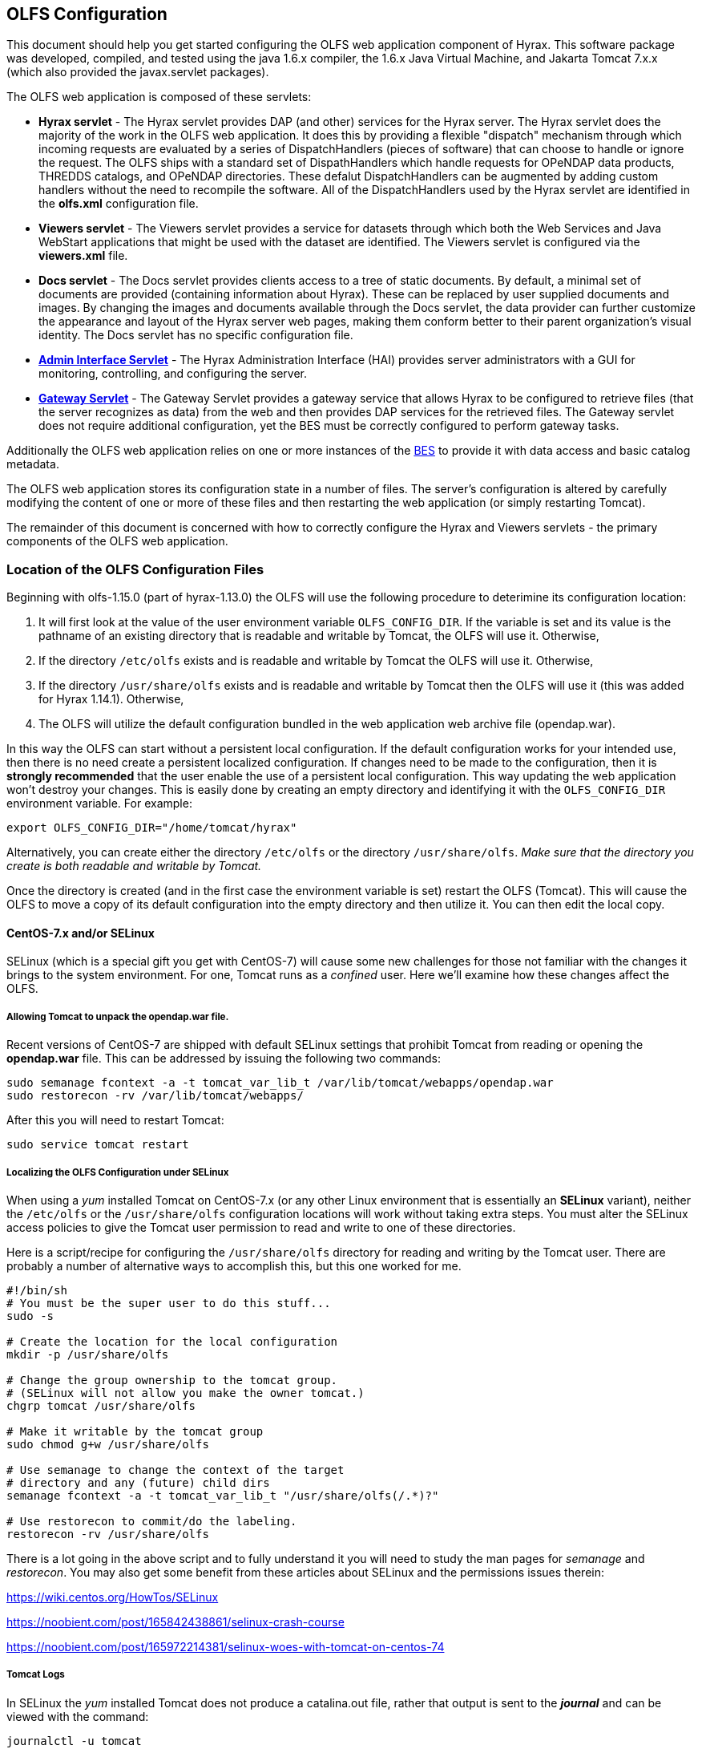 //= Hyrax - OLFS Configuration - OPeNDAP Documentation
//:Leonard Porrello <lporrel@gmail.com>:
//{docdate}
//:numbered:
//:toc:

[[OLFS-config]]
== OLFS Configuration

This document should help you get started configuring the OLFS web
application component of Hyrax. This software package was developed,
compiled, and tested using the java 1.6.x compiler, the 1.6.x Java
Virtual Machine, and Jakarta Tomcat 7.x.x (which also provided the
javax.servlet packages).

The OLFS web application is composed of these servlets:

* *Hyrax servlet* - The Hyrax servlet provides DAP (and other) services
for the Hyrax server. The Hyrax servlet does the majority of the work in
the OLFS web application. It does this by providing a flexible
"dispatch" mechanism through which incoming requests are evaluated by a
series of DispatchHandlers (pieces of software) that can choose to
handle or ignore the request. The OLFS ships with a standard set of
DispathHandlers which handle requests for OPeNDAP data products, THREDDS
catalogs, and OPeNDAP directories. These defalut DispatchHandlers can be
augmented by adding custom handlers without the need to recompile the
software. All of the DispatchHandlers used by the Hyrax servlet are
identified in the *olfs.xml* configuration file.
* *Viewers servlet* - The Viewers servlet provides a service for
datasets through which both the Web Services and Java WebStart applications that
might be used with the dataset are identified.
The Viewers servlet is configured via the *viewers.xml* file.
* *Docs servlet* - The Docs servlet provides clients access to a tree of
static documents. By default, a minimal set of documents are provided
(containing information about Hyrax). These can be replaced by user
supplied documents and images. By changing the images and documents
available through the Docs servlet, the data provider can further
customize the appearance and layout of the Hyrax server web pages, making them
conform better to their parent organization's visual identity. The Docs
servlet has no specific configuration file.
* <<admin-interface, *Admin Interface Servlet*>> - The Hyrax Administration 
Interface (HAI) provides server administrators with a GUI for monitoring,
controlling, and configuring the server.
* <<gateway-service, *Gateway Servlet*>> - The Gateway Servlet provides 
a gateway service that allows Hyrax to be configured to
retrieve files (that the server recognizes as data) from the web and
then provides DAP services for the retrieved files. The
Gateway servlet does not require additional configuration, yet the
BES must be correctly configured to perform gateway tasks.

Additionally the OLFS web application relies on one or more instances of the 
<<bess-configuration, BES>> to provide it with
data access and basic catalog metadata.

The OLFS web application stores its configuration state in a number of
files. The server's configuration is altered by carefully modifying the
content of one or more of these files and then restarting the web
application (or simply restarting Tomcat).

The remainder of this document is concerned with how to correctly
configure the Hyrax and Viewers servlets - the primary components of the
OLFS web application.

[[OLFS-config-location]]
=== Location of the OLFS Configuration Files

Beginning with olfs-1.15.0 (part of hyrax-1.13.0) the OLFS will use the
following procedure to deterimine its configuration location:

. It will first look at the value of the user environment variable
`OLFS_CONFIG_DIR`. If the variable is set and its value is the pathname
of an existing directory that is readable and writable by Tomcat, the OLFS
will use it. Otherwise,
. If the directory `/etc/olfs` exists and is readable and writable by
Tomcat the OLFS will use it. Otherwise,
. If the directory `/usr/share/olfs` exists and is readable and writable
 by Tomcat then the OLFS will use it (this was added for Hyrax 1.14.1). Otherwise,
. The OLFS will utilize the default configuration bundled in the web
application web archive file (opendap.war).

In this way the OLFS can start without a persistent local configuration.
If the default configuration works for your intended use, then there is
no need create a persistent localized configuration. If changes need to
be made to the configuration, then it is *strongly recommended* that the
user enable the use of a persistent local configuration. This way
updating the web application won't destroy your changes. This is easily
done by creating an empty directory and identifying it with the
`OLFS_CONFIG_DIR` environment variable. For example:

----
export OLFS_CONFIG_DIR="/home/tomcat/hyrax"
----

Alternatively, you can create either the directory `/etc/olfs` or the
directory `/usr/share/olfs`. _Make sure that the directory you create is
both readable and writable by Tomcat._

Once the directory is created (and in the first case the environment
variable is set) restart the OLFS (Tomcat). This will cause the OLFS to
move a copy of its default configuration into the empty directory and
then utilize it. You can then edit the local copy.

==== CentOS-7.x and/or SELinux

SELinux (which is a special gift you get with CentOS-7) will cause some new challenges for those
not familiar with the changes it brings to the system environment. For one, Tomcat runs as a
_confined_ user. Here we'll examine how these changes affect the OLFS.

===== Allowing Tomcat to unpack the *opendap.war* file.
Recent versions of CentOS-7 are shipped with default SELinux settings that prohibit Tomcat from reading or opening the *opendap.war* file. This can be addressed by issuing the following two commands:
----
sudo semanage fcontext -a -t tomcat_var_lib_t /var/lib/tomcat/webapps/opendap.war
sudo restorecon -rv /var/lib/tomcat/webapps/
----
After this you will need to restart Tomcat:
----
sudo service tomcat restart
----

===== Localizing the OLFS Configuration under SELinux
When using a _yum_ installed Tomcat on CentOS-7.x (or any other Linux
environment that is essentially an *SELinux* variant), neither the `/etc/olfs`
or the `/usr/share/olfs` configuration locations will work without taking extra steps.
You must alter the SELinux access policies to give the Tomcat user
permission to read and write to one of these directories.

Here is a script/recipe for configuring the `/usr/share/olfs` directory for reading
and writing by the Tomcat user. There are probably a number of alternative ways to accomplish this,
but this one worked for me.
----
#!/bin/sh
# You must be the super user to do this stuff...
sudo -s

# Create the location for the local configuration
mkdir -p /usr/share/olfs

# Change the group ownership to the tomcat group.
# (SELinux will not allow you make the owner tomcat.)
chgrp tomcat /usr/share/olfs

# Make it writable by the tomcat group
sudo chmod g+w /usr/share/olfs

# Use semanage to change the context of the target
# directory and any (future) child dirs
semanage fcontext -a -t tomcat_var_lib_t "/usr/share/olfs(/.*)?"

# Use restorecon to commit/do the labeling.
restorecon -rv /usr/share/olfs
----
There is a lot going in the above script and to fully understand it you will need to study the man
pages for _semanage_ and _restorecon_. You may also get some benefit from these articles about
SELinux and the permissions issues therein:

https://wiki.centos.org/HowTos/SELinux

https://noobient.com/post/165842438861/selinux-crash-course

https://noobient.com/post/165972214381/selinux-woes-with-tomcat-on-centos-74

===== Tomcat Logs

In SELinux the _yum_ installed Tomcat does not produce a catalina.out file, rather that
output is sent to the *_journal_* and can be viewed with the command:
----
journalctl -u tomcat
----


=== Retired

In olfs-1.14.1 (part of hyrax-1.12.2) and earlier, the OLFS web
application was located in the 'persistent content directory':
__$CATALINA_HOME/content/opendap__. This caused bootstrap problems when
the OLFS tried to set itself up on a Linux system in which the Tomcat
installation had been done via RPM.

=== OLFS Files

The OLFS web application gets its configuration from four files. In general
all of your configuration need will be met by making changes to the
first two: *olfs.xml* and *catalog.xml*

*olfs.xml* ::
  *Role*: Contains the localized OLFS configuration - location of the
  BES(s), directory view instructions, etc. +
  *Location:* In the persistent content directory which by default is
  located at _$CATALINA_HOME/content/opendap/_

*catalog.xml* ::
  *Role*: Master(top-level) THREDDS catalog content for static THREDDS
  catalogs. +
  *Location:* In the persistent content directory which by default is
  located at _$CATALINA_HOME/content/opendap/_

*viewers.xml* ::
  *Role*: Contains the localized Viewers configuration. +
  *Location:* In the persistent content directory which by default is
  located at _$CATALINA_HOME/content/opendap/_

*web.xml* ::
  *Role*: Core servlet configuration. +
  *Location:* The servlet's web.xml file located in the WEB-INF
  directory of the web application "opendap". Typically that means
  _$CATALINA_HOME/webapps/opendap/WEB-INF/web.xml_

*log4j.xml* ::
  *Role*: Contains the logging configuration for Hyrax. +
  *Location:* The default location for the _log4j.xml_ is in the
  WEB-INF directory of the web application "opendap". Typically that
  means _$CATALINA_HOME/webapps/opendap/WEB-INF/log4j.xml_ However,
  Hyrax can be configured to look in additional places for the
  _log4j.xml_ file. <<logging-configuration, Read More About It Here>>.

== Hyrax Servlet Configuration

The Hyrax servlet is the front end (public interface) for
<<hyrax-overview, Hyrax>>. It provides DAP services, THREDDS
catalogs, directory views, logging, and authentication services. This is
accomplished through a collection of software components called
DispatchHandlers. At startup the Hyrax servlet reads the *olfs.xml* file
which contains a list of DispatchHandlers and their configurations.
DispatchHandlers on the list are loaded, configured/initialized, and
then used to provide the aforementioned services.

=== Dispatch Handlers

Request dispatch is the process by which the OLFS determines
what actual piece of code is going to respond to a given incoming
request. This version of the OLFS handles each incoming request by
offering the request to a series of DispatchHandlers. Each
DispatchHandler is asked if it can handle the request. The first
DispatchHandler to say that it can handle the request is then asked to
do so. The OLFS creates an ordered list of DispatchHandlers objects in
memory by reading the **olfs.xml**.

The order of the list is significant. There is no guarantee that two (or
more) DispatchHandlers may claim a particular request. Since the first
DispatchHandler in the list to claim a request gets to service it,
changing the order of the DispatchHandlers can change the behavior of
the OLFS (and thus of Hyrax). For example the URL
`http://localhost:8080/opendap/data/` is recognized by both the 
_DirectoryDispatchHandler_ and the _ThreddsDispatchHandler_, each of which 
can provide a directory view; however, only the _DirectoryDispatchHandler_ 
can be configured to reject the request and pass it on to another
handler, in this case the _ThreddsDispatchHandler_. The
result is that if you put the _ThreddsDispatchHandler_ prior to the
_DirectoryDispatchHandler_ on the list, there will be no way to
//*Not sure if this should be simly "OPeNDAP" or "an OPeNDAP"*
get an OPeNDAP directory view - the _ThreddsDispatchHandler_ will claim
them all.

This dispatching scheme is useful because it creates
extensibility. If a third party wishes to add new functionality to Hyrax,
one way is to write a DispatchHandler. To incorporate it into Hyrax, they
need only add it to the list in the *olfs.xml* and add the java
classes to the Tomcat lib directory.

=== *olfs.xml* Configuration File

The *olfs.xml* file contains the core configuration of the Hyrax
servlet:

. It configures the BESManager with at least one BES to be used by the OLFS
web application.
. It identifies all of the DispatchHandlers to be used by the Hyrax
servlet.
. It controls both view and access behaviours of the Hyrax servlet.

=== OLFSConfig Element

The <__OLFSConfig__> element is the document root. It contains two
elements that suppy the configuration for the OLFS: <__BesManager__> and
<__DispatchHandlers__ >.

=== *<BESManager>* Element (required)

The BESManager element provides configuration for the BESManager class.
The BESManager is used 
//in various parts of the OLFS web application
whenever the software needs to access BES's services. This
configuration is key to the function of Hyrax, for in it 
is defined each BES that is connected to a Hyrax installation. The following examples
will show a single BES example. For more information on configuring Hyrax to use multiple BES's
<<config-hyrax-mult-BESs, look here>>.

Each BES is identified using a seperate <__BES__> child element inside
of the <__BESManager__> element.

==== *<BES>* Element (required)

The <__BES__> element provides the OLFS with connection and control
information for a BES. There are 4 child elements in a <__BES__>
element: <__prefix__>, <__host__>, <__port__>, and <__ClientPool__>.

==== *<prefix>* Element (required)

This child element of the <__BES__> element contains the URL prefix that
the OLFS will associate with this BES. This provides a mapping between
this BES to the URI space serviced by the OLFS. The prefix, then, is 
a token that is placed between the
_host:port/context/_ part of the Hyrax URL and the catalog root.
The catalog root is used to designate a particular BES instance in the
event that multiple BES's are available to a single OLFS.

For a single BES (the default configuration) the tag *must* be designated 
by "/". This prefix provides a mapping for each BES connected to the OLFS
and the URI space serviced by the OLFS.

. There *must* be at least one BES element in the BESManager 
handler configuration whose prefix has a value of "/" (see _example 1_).
There may be more than one <_BES_>, but only that one is required.
. For a single BES (the one with "/" as its prefix) no additional
effort is required; however, when using multiple BES's it is neccesary
that each BES has a mount point exposed as a directory (aka collection)
in the URI space where it's going to appear. See
<<config-hyrax-mult-BESs, Configuring With Multiple BES's>>
for more information.
. The prefix string *must* always begin with the slash ("/")
character. (See __example 2__.)

_Example 1:_

----
 <prefix>/</prefix>
----

_Example 2:_

----
 <prefix>/data/nc</prefix>
----

==== *<host>* Element (required)

This child element of the <__BES__> element contains the host name or IP
address of the BES.

_Example:_

----
<host>test.opendap.org</host >
----

==== *<port>* Element (required)

This child element of the <__BES__> element contains port number on
which the BES is listening.

_Example:_
----
<port>10022</port >
----

==== *<timeOut>* Element (optional)

This child element of the <__BES__> element contains the timeout time,
in seconds, for the OLFS to wait for this BES to respond. Defaults to 300
seconds.

_Example:_

----
<timeOut>600</timeOut >
----

==== *<maxResponseSize>* Element (optional)

This child element of the <__BES__> element contains in bytes
the maximum response size allowed for this BES. Requests that produce a
larger response will receive an error. A value of zero (_0_)
indicates that there is no imposed limit. The default value is 0.

_Example:_

---- 
<maxResponseSize>0</maxResponseSize>
----

==== *<ClientPool>* Element (optional)

This child element of the <__BES__> element configures the behavior of
the pool of client connections that the OLFS maintains with this
particular BES. These connections are pooled for efficiency and speed.
Currently, the only configuration item available is to control the
maximum number of concurrent BES client connections that the OLFS can
make. The default is 200, but the size should be optimized for your
locale by empirical testing. The size of the Client Pool is controlled
by the _maximum_ attribute. The default value of _maximum_ is 200.

_Example:_

---- 
<ClientPool maximum="17" />
----

If the <ClientPool> element is missing, the pool size defaults to 200.

==== *<adminPort>* element (optional)

This child element of the <__BES__> element contains the port on the BES
system that can be used by the Hyrax Admin Interface to control the BES.
THe BES must also be configured to open and utilize this admin port.

_Example:_

---- 
<adminPort>11002</adminPort>
----

==== Example BESManager Configuration Element

---- 
<BESManager>
    <BES>
        <prefix>/</prefix>
        <host>localhost</host>
        <port>10022</port>
        <timeOut>300</timeOut>
        <maxResponseSize>0</maxResponseSize>
        <ClientPool maximum="10" maxCmds="2000" />
        <adminPort>11002</adminPort>
    </BES>
</BESManager >
----

=== *<CatalogCache>* Element

The catalog cache element configures the OLFS memory cache of BES
catalog responses. This cache can greatly increase server performance
for small requests. It is configured by it's two child elements,
`maxEntries` and `updateIntervalSeconds`.

* The value of `maxEntries` determines the total number of catalog
responses to hold in memory. The default value for `maxEntries` is
10000.
* The value of `updateIntervalSeconds` determines how long the catalog
update thread will sleep between updates. This value affects the server's
responsiveness to changes in its holdings. If your server's contents
changes frequently, then the `updateIntervalSeconds` should be set to a
value that will allow the server to publish new additions/deletions in a
timely manner. The `updateIntervalSeconds` default value 10000 seconds
(2.7 hours).
* If for some reason you wish to disable the `CatalogCache`, simply
remove (or comment out) the `CatalogCache` element and its children
from the `olfs.xml` file.

=== *<DispatchHandlers>* Element

The <__DispatchHandlers__> element has two child elements:
<__HttpGetHandlers__> and <__HttpPostHandlers__>. The
<__HttpGetHandlers__> contains an ordered list of the DispatchHandler
classes used by the OLFS to handle incoming HTTP GET requests.

=== *<HttpGetHandlers>* Element

The <__HttpGetHandlers__> contains an ordered list of the
DispatchHandler classes used by the OLFS to handle incoming HTTP GET
requests. The list order is significant, and permutating the order will
(probably negatively) change the behavior of the OLFS. Each
DispatchHandler on the list will be asked to handle the request. The
first DispatchHandler on the list to claim the request will be asked to
build the response.

=== *<HttpPostHandlers>* Element

While programmatic support for POST request handlers as part of the
Hyrax servlet, there are currently no HttpPostHandlers implemented for
use with Hyrax. Maybe down the road...
//*I'm not so sure about the "Maybe down the road..." ACP *

=== *<Handler>* Elements

Both the <__HttpGetHandlers__> and <__HttpPostHandlers__> contain an
orderd list of <__Handler__> elements. Each <__Handler__> must have an
attribute called _className_ whose value is set to the fully qualified
Java class name for the DispatchHandler implementation to be used. For
example, `<Handler className="opendap.bes.VersionDispatchHandler" />` 
names the class __opendap.bes.VersionDispatchHandler__.

Each <__Handler__> element may contain a collection of child elements
that provide configuration information to the DispatchHandler
implementation. In this example,

----
  <Handler className="opendap.coreServlet.BotBlocker">
      <IpAddress&>44.55.66.77</IpAddress>
  </Handler>
----

the <__Handler__> element contains a child element (<__IpAddress__>) that
indicates to the _BotBlocker_ class to block requests from the IP
address 44.55.66.77.

=== HTTP GET Handlers

Hyrax uses the following DispatchHandlers to handle HTTP GET requests:

* *VersionDispatchHandler:* Handles the version document requests.
* *BotBlocker:* An optional handler that may be used to block individual IP 
  addresses or groups of IP addresses from accessing your server.
* *NcmlDatasetDispatcher:* Specialized handler that filters NcML
  content retrieved from the BES
* *StaticCatalogDispatch:* Provides static THREDDS catalog services for Hyrax.
* *Gateway:* For more imformation, see the documentation for 
   <<gateway-service, Gateway Service>>.
* *DapDispatcher:* Handles all DAP requests.
* *DirectoryDispatchHandler:* Handles the OPeNDAP directory view (contents.html) requests.
* *BESThreddsDispatchHandler:* Provides dynamic THREDDS catalogs of all BES holdings.
* *FileDispatchHandler:* Handles requests for file level access. (README files etc.)

=== VersionDispatchHandler (required)

Handles the version document requests. This DispatchHandler has no
configuration elements, so it will always be written like this:

----
<Handler className="opendap.bes.VersionDispatchHandler" />
----

[[bot-blocker]]
=== BotBlocker (optional)

This optional handler can be used to block access from specific IP
addresses or a range of IP addresses using regular expressions. It
turns out that many of the web crawling robots do not respect the
robots.txt file when one is provided. Since many sites do not want their
data holdings exhaustively queried by automated software, we created a
simple robot blocking handler to protect system resources from
non-compliant robots.

==== *<IpAddress>* Element

The text value of this element should be the IP address of a system
which you would like to block from accessing your service.

For example, 
`<IpAddress>128.193.64.33</IPAddress>` blocks the system located at 
128.193.64.33 from accessing your server.
There can be zero or more <IpAddress> elements in the <BotBlocker>.

==== *< IpMatch >* Element

The text value of this element should be the regular expression that
will be used to match the IP addresses of clients attempting to access
Hyrax.

For example, `<IpMatch>65\.55\.[012]?\d?\d\.[012]?\d?\d</IpMatch>`
matches all IP addresses beginning with 65.55 and thus blocks access for
clients whose IP addresses lie in that range. There can be zero or more
< IpMatch > elements in the Handler configuration for the BotBlocker

==== Example Configuration Element

----
    <Handler className="opendap.coreServlet.BotBlocker">
 
        <IpAddress>127.0.0.1</IpAddress>
 
        <!-- This matches all IPv4 addresses, work yours out from here.... -->
        <!--<IpMatch>[012]?\d?\d\.[012]?\d?\d\.[012]?\d?\d\.[012]?\d?\d</IpMatch> -->
 
        <!-- Any IP starting with 65.55 (MSN bots the don't respect robots.txt  -->
        <IpMatch>65\.55\.[012]?\d?\d\.[012]?\d?\d</IpMatch>
 
    </Handler>
----

=== Ncml Dataset Dispatcher (required)

The Ncml Dataset Dispatcher is a specialized handler that filters NcML
content retrieved from the BES so that the path names in the NcML
documents returned to clients are consistent with the paths from the
external (to the server) perspective:

----
    <Handler className="opendap.ncml.NcmlDatasetDispatcher" />
----

=== Static Thredds Catalog Dispatch Handler (required)

Serves static THREDDS catalogs (i.e. THREDDS catalog files stored on
disk). It provides both a presentation view (HTML) for humans using
browsers and direct catalog access (XML).

==== *<prefix>* Element (required)

Defines the path component that comes after the servlet context and
before all catalog requests. For example, if the prefix is _thredds_,
then http://localhost:8080/opendap/thredds/ should give you the
top-level static catalog (the contents of the file
_$CATALINA_HOME/content/opendap/catalog.xml_)

==== *<useMemoryCache>* Element (optional)

If the text value of this element is the string 'true,' this will cause
the servlet to ingest all of the static catalog files at startup and
hold their contents in memory.
<<THREDDS-config, See this page for more information about the memory caching operations.>>

==== *<ingestTransformFile>* Element (optional)

This is a specific development option that allows one to specify the
fully qualified path to an XSLT file that will be used to preprocess
each THREDDS catalog file read from disk. The default version of this
file (found in
_$CATALINA_HOME/webapps/opndap/xsl/threddsCatalogIngest.xsl_) processes
the _thredds:datasetScan_ elements in each THREDDS catalog so that they
contain specific content for Hyrax:

NOTE: This is a developers option and in general is not recommended 
for use in an operational server.

==== Example Configuration Element

----
<Handler className="opendap.threddsHandler.StaticCatalogDispatch">
     <prefix>thredds</prefix>
     <useMemoryCache>true</useMemoryCache>
</Handler>
----

=== Gateway Dispatcher

Directs requests to the <<gateway-service, Gateway Service>>.

==== *<prefix>* Element (required)

Defines the path component that comes after the servlet context and
before all gateway requests. For example, if the prefix is _gateway_,
then http://localhost:8080/opendap/gateway/ will give you the gateway
access form page.

==== Example Configuration Element

---- 
<Handler className="opendap.gateway.DispatchHandler">
    <prefix>gateway</prefix>
</Handler>
----

=== DapDispatchHandler (required)

Handles DAP request for Hyrax. For example, the DapDispatchHandler will
handle requests for all DAP2 and DAP4 products

==== *<AllowDirectDataSourceAccess>* Element (optional)

The <__AllowDirectDataSourceAccess__ /> element controls the user's
ability to directly access data sources via the web interface. If this
element is present (and not commented out, as in the example below) a
client can get an entire data source (such as an HDF file) by
requesting it through the HTTP URL interface. This is *not* a good
practice and is not recommended. By default, Hyrax ships with this option
disabled. We recommend that you leave it unchanged unless you requre
that users be able to circumvent the OPeNDAP request interface and
have direct access to the data products stored on your server.

==== *<UseDAP2ResourceUrlResponse>* Element (optional)

// NOT SO SURE ABOUT THE "AT LEAST FOR NOW" ACP
By default, at least for now, the server will provide the (undefined)
DAP2 style response to requests for a dataset resource URL. Commenting
out the "UseDAP2ResourceUrlResponse" element will cause the server to
return the (well-defined) DAP4 DSR response when a dataset resource URL
is requested.

==== Example Configuration Element

----
<Handler className="opendap.bes.dapResponders.DapDispatcher" >
    <!-- AllowDirectDataSourceAccess / -->
    <UseDAP2ResourceUrlResponse />
</Handler>
----

=== DirectoryDispatchHandler (required)

Handles the OPeNDAP directory view (contents.html) requests:

----
<Handler className="opendap.bes.DirectoryDispatchHandler" />
----

=== BES Thredds Dispatch Handler (required)

Provides dynamic THREDDS catalogs of BES data holdings:

----
<Handler className="opendap.bes.BESThreddsDispatchHandler" />
----

=== File Dispatch Handler (required)

Handles requests for file level access (README files, etc.). This
handler only responds to requests for files that are not considered
"data" by the BES. File requests for data files are handled by the
_opendap.bes.dapResponders.DapDispatcher_.

In the following example, the FileDispatchHandler is configured to deny
direct access to data sources (note that the
<__AllowDirectDataSourceAccess__ /> element is commented out):

---- 
<Handler className="opendap.bes.FileDispatchHandler" />
----

=== HTTP POST Handlers

Hyrax does not currently support HTTP POST requests.

=== Example olfs.xml File

----
<?xml version="1.0" encoding="UTF-8"?>
<OLFSConfig>
 
    <BESManager>
        <BES>
            <prefix>/</prefix>
            <host>localhost</host>
            <port>10022</port>
 
            <timeOut>300</timeOut>
 
            <adminPort>11002</adminPort>
 
            <maxResponseSize>0</maxResponseSize>
            <ClientPool maximum="200" maxCmds="2000" />
        </BES>
    </BESManager>
    <DispatchHandlers>
        <HttpGetHandlers>
 
            <Handler className="opendap.bes.VersionDispatchHandler" />
 
            <Handler className="opendap.coreServlet.BotBlocker">
                <<IpMatch>65\.55\.[012]?\d?\d\.[012]?\d?\d</IpMatch>
            </Handler>
 
 
            <Handler className="opendap.ncml.NcmlDatasetDispatcher" />            
 
            <Handler className="opendap.threddsHandler.StaticCatalogDispatch">
                <prefix>thredds</prefix>
                <useMemoryCache>true</useMemoryCache>
            </Handler>
 
            <Handler className="opendap.gateway.DispatchHandler">
                <prefix>gateway</prefix>
            </Handler>
 
 
 
            <Handler className="opendap.bes.BesDapDispatcher" >
                <!-- AllowDirectDataSourceAccess / -->
                <UseDAP2ResourceUrlResponse />
            </Handler>
 
            <Handler className="opendap.bes.DirectoryDispatchHandler">
                <!--
                  If your particular authentication scheme (usually brokered by Apache httpd) utilizes
                  a particular logout or login location you can have Hyrax display links to those locations
                  as part of the generated web pages by uncommenting the "AuthenticationControls" element and
                  editing the logout and/or login locations to match your service instance.
                  -->
                <!-- AuthenticationControls>
                    <logout>loginPath?login_param=foo</logout>
                    <logout>logoutPath?logout_param=foo</logout>
                </AuthenticationControls -->
            </Handler>
 
 
            <Handler className="opendap.bes.BESThreddsDispatchHandler"/>
            <Handler className="opendap.bes.FileDispatchHandler" />
        </HttpGetHandlers>
 
 
        <!--
           If you need to accept a constraint expression (ce) that is larger than will fit in a URL query string then you
           can configure the server to accept the ce as the body of a POST request referencing the same resource.
           If the the Content-Encoding of the request is set to "application/x-www-form-urlencoded" then the server
           will ingest all of parameter names "ce" and "dap4:ce"  to build the DAP constraint expression. Otherwise
           the server will treat the entire POST body as a DAP ce.
 
           By default the maximum length of the POST body is limited to 2000000 characters, and may never be
           larger than 10000000 characters (if you need more then get in touch with support@opendap.org). You can adjust
           the limit in the configuration for the BesDapDispatcher.
 
           Configuration:
           Uncomment the HttpPostHandlers element below. Make sure that the body of the BesDapDispatcher Handler element is
           IDENTICAL to it's sister in the HttpGetHandlers element above.
 
           If you need to change the default value of the maximum POST body length do it by adding a
           "PostBodyMaxLength" element to the BesDapDispatcher Handler below:
 
           <PostBodyMaxLength>500</PostBodyMaxLength>
 
           The text content of which must be an integer between 0 and 10000000
        -->
        <!--
        <HttpPostHandlers>
            <Handler className="opendap.bes.dapResponders.BesDapDispatcher" >
                MAKE SURE THAT THE CONTENT OF THIS ELEMENT IS IDENTICAL TO IT'S SISTER IN THE  HttpGetHandlers ELEMENT!
                (Disregarding the presence of a PostBodyMaxLength element)
            </Handler>
        </HttpPostHandlers>
        -->
 
 
    </DispatchHandlers>
 
    <!--
      This enables or disables the generation of internal timing metrics for the OLFS
      If commented out the timing is disabled. If you want timing metrics to be output
      to the log then uncomment the Timer and set the enabled attribute's value to "true"
      WARNING: There is some performance cost to utilizing the Timer.
    -->
    <!-- Timer enabled="false" / -->
 
</OLFSConfig>
----

=== _web.xml_ Configuration File

We strongly recommend that you do *NOT* modfiy the web.xml file at 
this time. Future versions of Server and the OLFS may have "user
configurable" parameters in the web.xml file, but this version does not,
_and doing so will almost certainly result in *severe* problems_. That 
being said, the following is the details regarding the web.xml file.

==== Servlet Definition

The OLFS running in the OPeNDAP context area needs an entry in the
_web.xml_ file. Multiple instances of a servlet and/or several different
servlets can be configured in the one web.xml file. For instance, you
could have a DTS and a Hyrax running from the same _web.xml_ and thus
under the same servlet context. Running multiple instances of the OLFS
in a single web.xml file (aka context) will *NOT* work.

Each a servlet needs a unique name which is specified inside a
<__servlet__> element in the web.xml file using the <__servlet-name__>
tag. This is a name of convenience; for example, if one is serving
data from an ARGOS satellite one might call that servlet __argos__.

Additionally, each instance of a <__servlet__> must specify which Java
class contains the actual servlet to run. This is done in the
<__servlet-class__> element. For example, the OLFS servlet class name is
_opendap.coreServlet.DispatchServlet_.

===== Syntax Example

----
<servlet>
    <servlet-name>hyrax</servlet-name>
    <servlet-class>opendap.coreServlet.DispatchServlet</servlet-name>
    .
    .
    .
</servlet>
----

This servlet could then be accessed as
_http://hostname/opendap/servlet/argos_.

You may also add to the end of the web.xml file a set of
<__servlet-mapping__> elements. These allow you to abbreviate the URL or
the servlet. By placing the servlet mappings at the end of the web.xml 
file, our previous example changes its URL to _http://hostname/opendap/argos_, 
eliminating the need for the word servlet in the URL:

----
<servlet-mapping>
    <servlet-name>argos</servlet-name>
    <url-pattern>/argos</url-pattern>
</servlet-mapping>

<servlet-mapping>
    <servlet-name>argos</servlet-name>
    <url-pattern>/argos/*</url-pattern>
</servlet-mapping>
----

//SHOULD THERE BE A LINK HERE? -ACP
For more on the <__servlet-mapping__> element see the 
Jakarta-Tomcat documentation.

==== <init-param> Elements

The OLFS uses <init-param> elements inside of each <servlet> element to
get specific configuration information.

The <init-param>s common to all OPeNDAP servlets are:

===== OLFSConfigFileName

This parameter identifies the name of the XML document file that
contains the OLFS configuration. This file must be located in the
persistent content directory and is typically called *olfs.xml*.

For example:

----
    <init-param>
    <param-name>OLFSConfigFileName</param-name>
    <param-value>olfs.xml</param-value>
    </init-param>
----

===== DebugOn

This controls output to the terminal from which the servlet engine was
launched. The value is a list of flags that turn on debugging
instrumentation in different parts of the code. Supported values are:

* *probeRequest*: Prints a lengthy inspection of the HttpServletRequest 
object to stdout. *Note:* Do not leave this on for long or 
it will clog your Catalina logs.
* *DebugInterface*: Enables the server's debug interface. This
ineractive interface allows a user to look at (and change) the server
state via a web browser. *Note:* Enable this only for analysis purposes 
and disable when finshed.

For example:

----
    <init-param>
    <param-name>DebugOn</param-name>
    <param-value>probeRequest</param-value>
    </init-param>
----

_Default:_ If this parameter is not set or the value field is empty,
then these features will be disabled - which is what you want (unless
there is a problem to analyze).

==== Example of web.xml Content

----
<servlet>

    <servlet-name>hyrax</servlet-name>

    <servlet-class>opendap.coreServlet.DispatchServlet</servlet-class>

    <init-param>
        <param-name>DebugOn</param-name>
        <param-value></param-value>
    </init-param>

    <load-on-startup>1</load-on-startup>

</servlet>

<servlet-mapping>
    <servlet-name>hyrax</servlet-name>
    <url-pattern>*</url-pattern>
</servlet-mapping>

<servlet-mapping>
    <servlet-name>hyrax</servlet-name>
    <url-pattern>/hyrax</url-pattern>
</servlet-mapping>

<servlet-mapping>
    <servlet-name>hyrax</servlet-name>
    <url-pattern>/hyrax/*</url-pattern>
</servlet-mapping>
----

=== Viewers Servlet (**viewers.xml** file)

The Viewers servlet provides, for each dataset, an HTML page containing
links to Java WebStart applications and to WebServices (such as WMS)
that can be utilized in conjunction with the dataset. The Viewers
servlet is configured via the contents of the *viewers.xml* file located
in the persistent content directory _$CATALINA_HOME/content/opendap_.

==== *viewers.xml* Configuration File

===== Consists of

* *<JwsHandler>* Elements
* *<WebServiceHandler>* Elements

===== Example Configuration:

----
<ViewersConfig>
 
    <JwsHandler className="opendap.webstart.IdvViewerRequestHandler">
        <JnlpFileName>idv.jnlp</JnlpFileName>
    </JwsHandler>
 
    <JwsHandler className="opendap.webstart.NetCdfToolsViewerRequestHandler">
        <JnlpFileName>idv.jnlp</JnlpFileName>
    </JwsHandler>
 
    <JwsHandler className="opendap.webstart.AutoplotRequestHandler" />
 
    <WebServiceHandler className="opendap.viewers.NcWmsService" serviceId="ncWms" >
        <applicationName>Web Mapping Service</applicationName>
        <NcWmsService href="/ncWMS/wms" base="/ncWMS/wms" ncWmsDynamicServiceId="lds" />
    </WebServiceHandler>
 
    <WebServiceHandler className="opendap.viewers.GodivaWebService" serviceId="godiva" >
        <applicationName>Godiva WMS GUI</applicationName>
        <NcWmsService href="http://localhost:8080/ncWMS/wms" base="/ncWMS/wms" ncWmsDynamicServiceId="lds"/>
        <Godiva href="/ncWMS/godiva2.html" base="/ncWMS/godiva2.html"/>
    </WebServiceHandler>
 
</ViewersConfig>
----

=== Docs Servlet

The Docs (or documentation) servlet provides the OLFS web application
with the ability to serve a tree of static documentation files. By
default, it will serve the files in the documentation tree provided with
the OLFS in the Hyrax distribution. This tree is rooted at
_$CATALINA_HOME/webapps/opendap/docs/_ and contains documentation
pertaining to the software in the Hyrax distribution: installation and
configuration instruction, release notes, java docs, etc.

If one wishes to replace this information with one's own set of webpages, 
one can remove or replace the files in the default directory;
however, installing a new version of Hyrax will cause these files to be
overwritten after the install (and hopefully AFTER the new 
release documentation has been read and understood by the user).

The Docs servlet provides an alternative to this. If a _docs_ directory
is created in the _persistent content_ directory for Hyrax, the Docs
servlet will detect it when Tomcat is launched, and it will serve files
from there instead of from the default location.

This scheme provides 2 beneficial effects:

. It allows localizations of the web documents associated with Hyrax
to persist through Hyrax upgrades with no user intervention.
. It preserves important release documents that ship with the Hyrax
software.

In summary, to provide persistent web pages as part of a Hyrax
localization simple create the directory
_$CATALINA_HOME/content/opendap/**docs**_, 
Place your content in there and away you go. If you later wish to view
the web-based documentation bundled with Hyrax, simply change the name of
the directory from *docs* to something else and restart Tomcat (or 
look in the _$CATALINA_HOME/webapps/opendap/docs_ directory).

If a URL ends in a directory name or a "/" in the Docs servlet, then the
servlet will attempt to serve the *index.html* in that directory. In
other words *index.html* is the default document.

=== Logging

For information about logging, please check out the
<<logging-configuration, Hyrax Logging Configuration Documentation>>.

=== Authentication and Authorization

The following sub-sections detail authentication and authorization.

==== Apache Web Server (httpd)

If your organization desires secure access and authentication layers
for Hyrax, the recommended method is to use Hyrax in conjunction the
Apache Web Server (httpd).

Most organizations that utilize secure access and authentication for
their web presence are already doing so via Apache Web Server, and Hyrax
can be integrated nicely with this existing infrastructure.

More about integrating Hyrax with Apache Web Server can be found at
these pages:

* <<apache-integration, Integrating Hyrax with Apache Web Server>>
* <<user-authentication, Configuring Hyrax and Apache for User Authentication and 
Authorization>>

==== Tomcat

Hyrax may be used with the security features implemented by Tomcat for
authentication and authorization services.
We recommend that you read carefully and understand the Tomcat
security documentation.

For Tomcat 5.x see:

* http://tomcat.apache.org/tomcat-5.5-doc/index.html[Tomcat 5.x
Documentation]
** http://tomcat.apache.org/tomcat-5.5-doc/realm-howto.html[Section 6:
Configuring/Managing User Realms]
** http://tomcat.apache.org/tomcat-5.5-doc/ssl-howto.html[Section 12:
Configuring SSL]

For Tomcat 6.x see:

* http://tomcat.apache.org/tomcat-6.0-doc/index.html[Tomcat 6.x
Documentation]
** http://tomcat.apache.org/tomcat-6.0-doc/realm-howto.html[Section 6:
Configuring/Managing User Realms]
** http://tomcat.apache.org/tomcat-6.0-doc/ssl-howto.html[Section 12:
Configuring SSL]

We also recommend that you read chapter 12 of the
http://jcp.org/aboutJava/communityprocess/final/jsr154/index.html[Java
Servlet Specification 2.4] that decribes how to configure security
constraints at the web application level.

Tomcat security requires fairly extensive additions to the _web.xml_
file. (It is important to keep in mind that altering the <__servlet__>
definitions may render your Hyrax server inoperable - please see the
previous sections that discuss this.)

Examples of security content for the web.xml file can be found in the
persistent content directory of the Hyrax server, which by default is
located at __$CATALINA_HOME/content/opendap/__.

==== Limitations

Tomcat security officially supports _context_ level authentication. This
means that you can restrict access to the collection of servlets
running in a single web application (i.e. all of the stuff
that is defined in a single _web.xml_ file). You can call out different
authentication rules for different <__url-pattern__>s within the web
application, but only clients which do not cache ANY security
information will be able to easily access the different areas.

For example, in your _web.xml_ file you might have:

----
    <security-constraint>
        <web-resource-collection>
            <web-resource-name>fnoc1</web-resource-name>
            <url-pattern>/hyrax/nc/fnoc1.txt</url-pattern>
        </web-resource-collection>
        <auth-constraint>
            <role-name>fn1</role-name>
        </auth-constraint>
    </security-constraint>
 
    <security-constraint>
        <web-resource-collection>
             <web-resource-name>fnoc2</web-resource-name>
             <url-pattern>/hyrax/nc/fnoc2.txt</url-pattern>
         </web-resource-collection>
         <auth-constraint>
             <role-name>fn2</role-name>
          </auth-constraint>
    </security-constraint>
 
    <login-config>
        <auth-method>BASIC</auth-method>
        <realm-name>MyApplicationRealm</realm-name>
    </login-config>
----

Where the security roles fn1 and fn2 (defined in the *tomcat-users.xml*
file) have no common members.

The complete URI's would be:

----
http://localhost:8080/mycontext/hyrax/nc/fnoc1.txt
http://localhost:8080/mycontext/hyrax/nc/fnoc2.txt
----

This works for clients that do not cache anything; however, if you were 
to access these URLs with a typical browser, then once you had authenticated 
for one URI, you would be locked out of the other one until you 
successfully "reset" the browser by purging all caches.

This happens because, in the exchange between Tomcat and the
client, Tomcat sends the header 
`WWW-Authenticate: Basic realm="MyApplicationRealm"`,
and the client authenticates. When the second URI is accessed, Tomcat
sends the the same authentication challenge with the same
`WWW-Authenticate` header. The client, having recently authenticated to
this _realm-name_ (defined in the <__login-config__> element in the
web.xml file - see above), resends the authentication information, and,
since it is not valid for that url pattern, the request is denied.

==== Persistence

You should be careful to back up your modified _web.xml_ file to a
location outside of the _$CATALINA_HOME/webapps/opendap_ directory, as
newly installed versions of Hyrax will overwrite it. You could use an
_XML ENTITY_ and an _entity reference_ in the _web.xml_ to cause a local
file containing the security configuration to be included in the
web.xml. For example, add the __ENTITY__ 

[source]
----
[<!ENTITY securityConfig SYSTEM "file:/fully/qualified/path/to/your/security/config.xml">]
----

to the _!DOCTYPE_ declaration at the top of the _web.xml_, and also
add an _entity reference_ (`\&amp;securityConfig;`)
to the content of the _web-app_ element. This would cause your external
security configuration to be included in the _web.xml_ file.

._ENTITY_ configuration:
[source,xml]
----
<?xml version="1.0" encoding="ISO-8859-1"?>

    <!DOCTYPE web-app
        PUBLIC "-//Sun Microsystems, Inc.//DTD Web Application 2.2//EN"
        "http://java.sun.com/j2ee/dtds/web-app_2_2.dtd"
        [<!ENTITY securityConfig      SYSTEM "file:/fully/qualified/path/to/your/security/config.xml">]
    >
    <web-app>

        <!--
            Loads a persistent security configuration from the content directory.
            This configuration may be empty, in which case no security constraints will be
            applied by Tomcat.
        -->
        &securityConfig;
        .
        .
        .
    </web-app>
----

This will not prevent you from losing your _web.xml_ file when a new
version of Hyrax is installed, but adding the _ENTITY_ to the new
_web.xml_ file would be easier than remembering an extensive security
configuration.

=== Compressed Responses and Tomcat

Many OPeNDAP clients accept compressed responses. This can greatly
increase the efficiency of the client/server interaction by diminishing
the number of bytes actually transmitted over "the wire." Tomcat
provides native compression support for the GZIP compression mechanism,
however it is NOT turned on by default.

The following example is based on Tomcat 5.15. We recommend that you 
carefully read the Tomcat documentation related to this topic before
proceeding:

* http://tomcat.apache.org/[Tomcat Home]
* http://tomcat.apache.org/tomcat-5.5-doc/index.html[Tomcat 5.x
documentation] (see Reference Section for the Apache Tomcat
Configuration section)
* http://tomcat.apache.org/tomcat-5.5-doc/config/http.html[Tomcat 5.x
documentation section related to compression]

==== Details

To enable compression, you will need to edit the
_$CATALINA_HOME/conf/server.xml_ file. You will need to locate the
<__Connector__> element associated with your server; typically this will
be the only <__Connector__> element whose _port_ attribute is set equal
to 8080. You will need to add or change several of its attributes to
enable compression.

With our Tomcat 7.0.76 distribution, we found this default <__Connector__>
element definition in our _server.xml_ file:

----
    <Connector
        port="8080"
        protocol="HTTP/1.1"
        connectionTimeout="20000"
        redirectPort="8443"
    />
----

You will need to add four attributes:

----
compression="force"
compressionMinSize="2048"
compressableMimeType="text/html,text/xml,text/plain,text/css,text/javascript,application/javascript,application/octet-stream,application/vnd.opendap.dap4.dataset-services+xml,application/vnd.opendap.dap4.dataset-metadata+xml,application/vnd.opendap.dap4.data,application/vnd.opendap.dap4.error+xml,application/json,application/prs.coverage+json,application/rdf+xml,application/x-netcdf;ver=4,application/x-netcdf,image/tiff;application=geotiff"
----

The list of compressible MIME types includes all known response types for Hyrax.

The *compression* attribute may have the following values:

* *compression="no"* means nothing gets compressed (default if not provided).
* *compression="yes"* means only the compressible MIME types get
compressed.
* *compression="force"* means everything gets compressed (assuming the
client accepts gzip and the response is bigger than compressionMinSize)

NOTE: You MUST set *compression="force"* for compression to work with the
OPeNDAP data transport.

When finished your *Connector* element should look like this:

----
    <Connector
        port="8080"
        protocol="HTTP/1.1"
        connectionTimeout="20000"
        redirectPort="8443"
        compression="force"
        compressionMinSize="2048"
        compressableMimeType="text/html,text/xml,text/plain,text/css,text/javascript,application/javascript,application/octet-stream,application/vnd.opendap.dap4.dataset-services+xml,application/vnd.opendap.dap4.dataset-metadata+xml,application/vnd.opendap.dap4.data,application/vnd.opendap.dap4.error+xml,application/json,application/prs.coverage+json,application/rdf+xml,application/x-netcdf;ver=4,application/x-netcdf,image/tiff;application=geotiff"
     />

----

Restart Tomcat for these changes to take effect.

You can verify the change by using curl as follows:
----
curl -H "Accept-Encoding: gzip" -I http://localhost:8080/opendap/data/nc/fnoc1.nc.ascii
----
NOTE: The above URL is for Hyrax running on your local system and accessing a dataset that ships with the server.

You'll know that compression is enabled if the response to the curl command contains:
----
Content-Encoding: gzip
----

NOTE: If you are using Tomcat in conjunction with the Apache Web Server
(our friend httpd) via AJP you will need to also
<<apache-compressed-responses, configure Apache to deliver compressed responses>>
Tomcat will not compress content sent over the AJP connection.*
